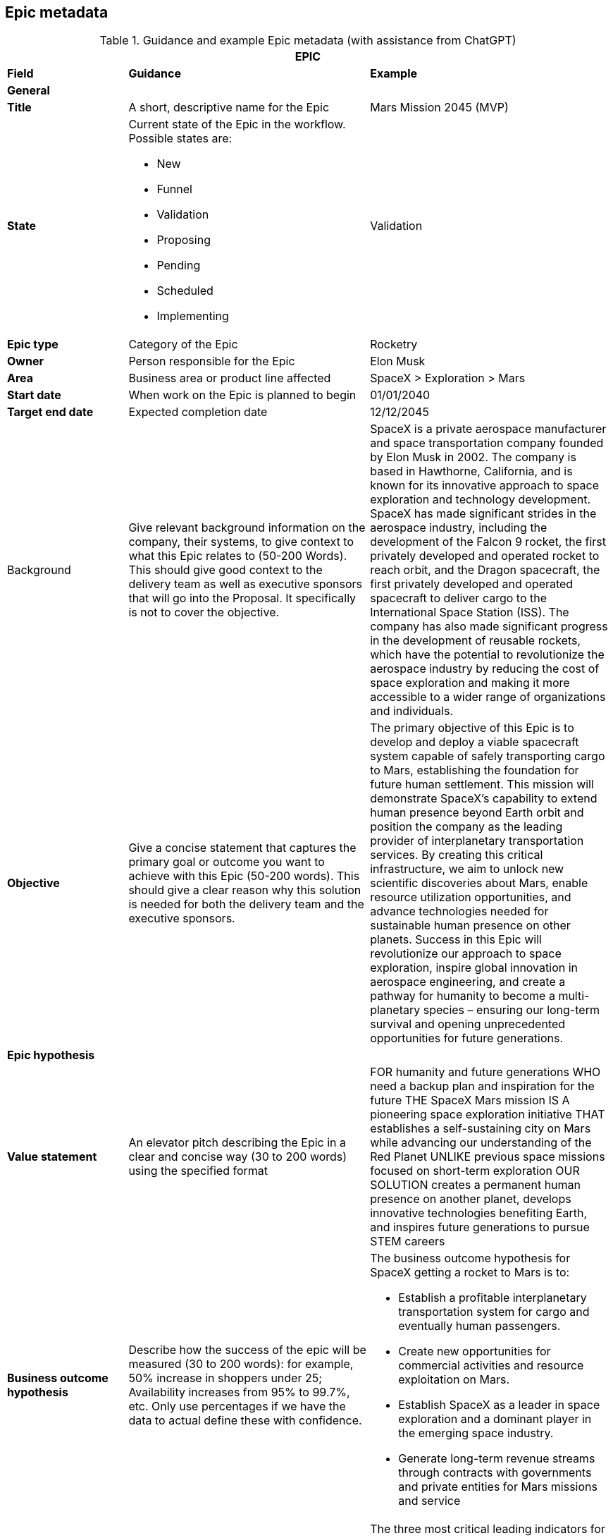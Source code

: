 == Epic metadata

.Guidance and example Epic metadata (with assistance from ChatGPT)
[width=100%, cols="20%,40%,40%"]
|===
3+| EPIC

| *Field* | *Guidance* | *Example*

3+| *General*

| *Title*
| A short, descriptive name for the Epic
| Mars Mission 2045 (MVP)

| *State*
a| Current state of the Epic in the workflow. Possible states are:

- New
- Funnel
- Validation
- Proposing
- Pending
- Scheduled
- Implementing
| Validation

| *Epic type*
| Category of the Epic
| Rocketry

| *Owner*
| Person responsible for the Epic
| Elon Musk

| *Area*
| Business area or product line affected
| SpaceX > Exploration > Mars

| *Start date*
| When work on the Epic is planned to begin
| 01/01/2040

| *Target end date*
| Expected completion date
| 12/12/2045

| Background
| Give relevant background information on the company, their systems, to give context to what this Epic relates to (50-200 Words). This should give good context to the delivery team as well as executive sponsors that will go into the Proposal. It specifically is not to cover the objective.
| 

SpaceX is a private aerospace manufacturer and space transportation company founded by Elon Musk in 2002. The company is based in Hawthorne, California, and is known for its innovative approach to space exploration and technology development. SpaceX has made significant strides in the aerospace industry, including the development of the Falcon 9 rocket, the first privately developed and operated rocket to reach orbit, and the Dragon spacecraft, the first privately developed and operated spacecraft to deliver cargo to the International Space Station (ISS). The company has also made significant progress in the development of reusable rockets, which have the potential to revolutionize the aerospace industry by reducing the cost of space exploration and making it more accessible to a wider range of organizations and individuals.

| *Objective*
| Give a concise statement that captures the primary goal or outcome you want to achieve with this Epic (50-200 words). This should give a clear reason why this solution is needed for both the delivery team and the executive sponsors.
| 

The primary objective of this Epic is to develop and deploy a viable spacecraft system capable of safely transporting cargo to Mars, establishing the foundation for future human settlement. This mission will demonstrate SpaceX's capability to extend human presence beyond Earth orbit and position the company as the leading provider of interplanetary transportation services. By creating this critical infrastructure, we aim to unlock new scientific discoveries about Mars, enable resource utilization opportunities, and advance technologies needed for sustainable human presence on other planets. Success in this Epic will revolutionize our approach to space exploration, inspire global innovation in aerospace engineering, and create a pathway for humanity to become a multi-planetary species – ensuring our long-term survival and opening unprecedented opportunities for future generations.

3+| *Epic hypothesis*

| *Value statement*
| An elevator pitch describing the Epic in a clear and concise way (30 to 200 words) using the specified format
a| FOR humanity and future generations
WHO need a backup plan and inspiration for the future
THE SpaceX Mars mission
IS A pioneering space exploration initiative
THAT establishes a self-sustaining city on Mars while advancing our understanding of the Red Planet
UNLIKE previous space missions focused on short-term exploration
OUR SOLUTION creates a permanent human presence on another planet, develops innovative technologies benefiting Earth, and inspires future generations to pursue STEM careers

| *Business outcome hypothesis*
| Describe how the success of the epic will be measured (30 to 200 words): for example, 50% increase in shoppers under 25; Availability increases from 95% to 99.7%, etc. Only use percentages if we have the data to actual define these with confidence.
a|

The business outcome hypothesis for SpaceX getting a rocket to Mars is to:

- Establish a profitable interplanetary transportation system for cargo and eventually human passengers.
- Create new opportunities for commercial activities and resource exploitation on Mars.
- Establish SpaceX as a leader in space exploration and a dominant player in the emerging space industry.
- Generate long-term revenue streams through contracts with governments and private entities for Mars missions and service

| *Leading Indicators*
| Define tangible measurable indicators to provide leading indicators of the outcomes hypothesis (30 to 200 words): for example, a measurable change in purchaser demographics within 30 days of feature release. Only use percentages if confident!
a| 

The three most critical leading indicators for Mars mission success are:

1. Reduction in per-kilogram payload delivery cost to $5,000/kg (from current $20,000/kg baseline) - This cost metric directly impacts commercial viability and return on investment
2. Successfully deploy at least 3 precursor technology demonstrations on Mars with 90% mission completion - These demonstrations validate key technologies in the actual Mars environment
3. Achieve 99.9% success rate in component reliability tests under simulated Mars conditions - This reliability metric is a direct predictor of mission success and safety

| *Non-Functional Requirements (NFRs)*
| Detail the system's operational characteristics such as performance, security, reliability, and usability requirements that the solution must meet, but which do not directly contribute to its primary functionality (30 to 200 words).
a| 

- Safety: Ensure the safety of the spacecraft and its crew during the mission.
- Reliability: Ensure the system's ability to perform its intended functions under specified conditions.
- Availability: Ensure the system is accessible and functional for its intended purpose at all times.
- Maintainability: Ensure the ability to quickly and easily repair or replace parts as needed.
- Scalability: Ensure the system can accommodate future growth and expansion.
- Performance: Ensure the spacecraft can meet the required speed and maneuvering needs for a successful Mars mission.
- Interoperability: Ensure compatibility and integration with other systems and technologies.
- Cost-effectiveness: Ensure the project is completed within budget and generates a return on investment.

3+| *Analysis*

| *Impact products, programs and services*
| Identify solutions, programs, services, etc. that will may be impacted by the delivery of this Epic (30 to 200 words).
a| 

Products:

- Interplanetary spacecraft and vehicles.
- Advanced propulsion systems.
- Life support systems and habitats for Mars.

Programs:

- Mars mission programs for cargo and crew transportation.
- Research and development programs for Mars technologies and innovations.
- Collaborative programs with government and private entities for Mars exploration and commercial activities.

Services:

- Launch and transportation services for cargo and crew to and from Mars.
- Logistics and support services for Mars missions and settlements.
- Maintenance and repair services for spacecraft and habitats on Mars.
- Scientific and technical consulting services for Mars exploration and commercial activities.

| *Impacted Users and market affected*
| Describe the user community and any markets or departments affected (such as personas in the user stories) by the delivery of this Epic (30 to 200 words).
a| 

Users:

- Astronauts and crew members traveling to and residing on Mars.
- Mission control teams and ground support personnel.
- Future Mars settlers and colonists.

Markets:

- Aerospace and space exploration industries.
- Government agencies and international space agencies.
- Commercial entities seeking opportunities for resource extraction and exploitation on Mars.
- Scientific and research communities studying Mars and interplanetary exploration.
- Educational institutions and students interested in space science and technology.
- Space tourism and recreational industries.

| *Return*
| Outline the return (financial or other) for the business by the delivery of this solution, such as increased revenue, improved productivity, or other benefits, etc. (30 to 200 words).
a|

The return on investment of SpaceX getting a rocket to Mars is difficult to predict with certainty, however, some estimates indicate that the global space industry could be worth more than $1 trillion by 2040. According to recent projections, Mars-related activities, including resource extraction and tourism, could represent a significant portion of this market.

It's worth noting that the return on investment for interplanetary missions is typically longer-term and may take several years or even decades to fully materialize. Therefore, a well-planned and executed Mars mission can provide a significant return on investment for SpaceX in the long term.

| *Anticipated business impact*
| Description of the expected effects on business operations, revenue, etc. (50-200 words).
a| 

The anticipated business impact of SpaceX getting a rocket to Mars could include:

- Increased revenue & profits for SpaceX through contracts and resource extraction.
- Boost to SpaceX's reputation as a leader in space exploration.
- New commercial opportunities on Mars, such as space tourism & resource extraction.
- Advancements in space technology & infrastructure, driving economic growth & innovation.
- Increased public interest & investment in space exploration.

Note: Actual impact will depend on success of mission, demand for interplanetary services, and ability to monetize investments.

3+| *Delivery Strategy*

| *Funnel entry date*
| Date when the Epic entered the development pipeline
| 01/01/2020

| *In/out-house*
| Whether development will be done internally or externally
| In-house

| *Innovation Start-up*
| Create one of more hypothesis statements (25 to 200 words). in the form:

Hypothesis: We believe that [target user] will [achieve a specific outcome] by [using a particular feature or action], which will be proven by [specific metric or measurement].
a|

Hypothesis: We believe that SpaceX engineers will successfully develop a reliable life support system by implementing a closed-loop environmental control system with at least 95% resource recycling efficiency, which will be proven by continuous operation for 500 days in Earth-based simulation environments with zero critical failures.

Hypothesis: We believe that mission control teams will achieve effective remote operation capabilities by using AI-assisted autonomous control systems with human oversight, which will be proven by successful navigation through at least 5 simulated emergency scenarios with communication delays matching Mars distances.

Hypothesis: We believe that spacecraft assembly teams will reduce production time by 40% by implementing modular assembly techniques and advanced manufacturing processes, which will be proven by completion of the second spacecraft in less than 24 months.

| *Pre-requisities*
|Outline any prerequisites we need from the customer in order to deliver this Epic. For example, access to their systems, availability of key stakeholders, and alike. (50 to 200 words)
a|

For the successful implementation of the Mars Mission Epic, the following essential prerequisites must be in place:

1. Access to NASA deep space network infrastructure for communication and telemetry with Mars-distance spacecraft

2. Regulatory approval from the FAA and international authorities for launch operations and Mars payload certification

3. International agreements for Mars landing site selection and resource utilization rights

4. Guaranteed access to specialized materials and components from critical suppliers with contractually binding delivery timelines
| *Incremental implementation strategy*
| Approach for delivering the Epic in stages (50 to 200 words).
a|

The incremental implementation strategy for SpaceX getting a rocket to Mars:

- R&D to design and validate rocket and technology.
- Prototype and testing to ensure reliability and cost-effectiveness.
- Launch preparation with regulatory approval, site testing and personnel training.
- Launch and initial operations, landing and setting up infrastructure.
- Expansion and commercialization through resource extraction and space tourism.
- Continual improvement through feedback and lessons learned.

Fail fast approach: By rapidly prototyping and iteratively improving the rocket design, SpaceX can identify and address potential issues early on and minimize the risk of a costly failure later in the process. This approach allows SpaceX to make adjustments and improvements quickly, reducing the overall cost and time required to achieve a successful mission to Mars.

| *Sequence and dependencies*
| Order of implementation steps and their prerequisites (50 to 200 words).
a| 

The sequence and dependencies of SpaceX's mission to Mars:

1. R&D - Design and validate rocket, tech, dependent on funding, personnel and resources.
2. Prototype and Testing - Build prototypes, optimize design, dependent on R&D and access to facilities and personnel.
3. Launch Preparation - Obtain approval, prepare site and train personnel, dependent on prototype testing.
4. Launch and Initial Ops - Launch and land on Mars, set up infrastructure, dependent on launch preparation.
5. Expansion and Commercialization - Explore new opportunities, build and expand on Mars, dependent on initial ops.
6. Continual Improvement - Monitor and optimize performance, continually improve technology and infrastructure, dependent on expansion.

| *Milestones or checkpoints*
| Outline what milestones and checkpoints there will be (100 to 300 words). E.g. a kick-off meeting, regular stakeholder checkpoint meetings to update on progress and demo new functionality.
a| 

The Mars mission will include these key milestones and governance checkpoints:

*Major Milestones:*

1. Design Review - Technical specifications approval (Month 6)
2. Propulsion System Qualification (Month 18) 
3. Full Prototype Completion (Month 30)
4. Environmental Testing (Month 42)
5. Launch Readiness Review (Month 48)
6. Mars Orbital Insertion (Month 54)
7. Mars Landing (Month 56)
8. Initial Infrastructure Deployment (Month 60)

*Governance Structure:*

- Monthly Executive Committee meetings with leadership and investors
- Quarterly All-Hands Reviews with extended stakeholder participation
- Stage-gate decisions at 25%, 50%, 75%, and pre-launch readiness

All technical milestones will require formal documentation and sign-off by the Steering Committee before proceeding to the next phase. Risk assessment updates will be prepared before each milestone review.

| *Other notes and comments*
| Any additional miscellaneous Information relevant to LPM and not covered in other sections (0 to 300 words).
a| 

In addition, the following should be taken into consideration for the mission to Mars. They can help to ensure that the project is well-prepared to address the various challenges and opportunities that may arise, and that it remains focused on its goals and objectives.

- Technical Challenges: The development of a reliable and cost-effective rocket for deep space missions poses significant technical challenges.
- Funding and Resource Constraints: The project requires significant funding and resources, and may be subject to constraints such as budget and staffing limitations.
- Regulatory Environment: The project may be subject to a complex and evolving regulatory environment, including national and international regulations governing space activities.
- Market Demand: The demand for commercial space activities, such as resource extraction or space tourism, is largely untested and may be subject to change.
- Competition: There may be significant competition from other private and public entities seeking to develop capabilities for deep space missions.
- Mission Goals: The mission goals and objectives should be clearly defined and aligned with the overall vision and strategy of SpaceX.
- Risk Management: The project should include a robust risk management plan to address potential challenges and minimize the impact of setbacks.
- Collaboration and Partnerships: The project may benefit from collaboration and partnerships with other organizations, such as universities, research institutions, and other companies, to leverage their expertise and resources.

3+| *Approval*

| *Sponsors*
| Key stakeholders and financial backers of the Epic (50 to 200 words).
a| 

The project sponsors/stakeholders in a SpaceX mission to Mars could include:

- SpaceX itself, as the lead company and primary beneficiary of the mission.
- Government agencies, such as NASA or other international space organizations, which may provide funding, resources, and expertise.
- Private companies, such as aerospace and space exploration companies, resource extraction and exploitation companies, and technology companies, which may provide funding or collaborate on specific aspects of the mission.
- Research institutions and universities, which may contribute scientific knowledge and technology development to the mission.
- Space tourism companies and individuals, which may provide funding or collaborate on developing tourist-related infrastructure on Mars.
- Astronauts and other personnel involved in the mission, who will play a crucial role in its success.

It's worth noting that the project sponsors/stakeholders for a Mars mission could change over time as the mission evolves, and new opportunities and challenges emerge. Effective stakeholder management will be critical to the success of the mission, as it will ensure that all stakeholders are aligned on goals, objectives, and expectations.

| *Go or no-go*
| Final decision on whether to proceed with the Epic
| Go

| *Approved by*
| Name of person who authorized the Epic
| Elon Musk

| *Approved date*
| Date when approval was granted
| 1st January 2025

|===
